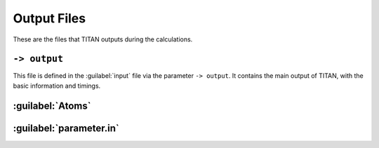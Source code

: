 .. index:: Output Files

************
Output Files
************

These are the files that TITAN outputs during the calculations.

``-> output``
=============

This file is defined in the :guilabel:`input` file via the parameter ``-> output``.
It contains the main output of TITAN, with the basic information and timings.


:guilabel:`Atoms`
=================


:guilabel:`parameter.in`
========================
